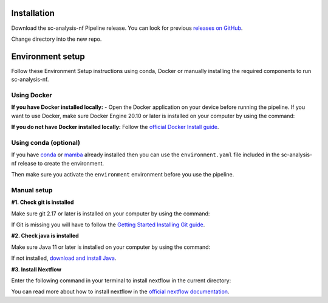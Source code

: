 .. _official nextflow documentation: https://www.nextflow.io/index.html#GetStarted
.. _official Docker Install guide: https://docs.docker.com/engine/install/
.. _releases on GitHub: https://github.com/haniffalab/sc-analysis-nf
.. _conda: https://docs.conda.io/projects/miniconda/en/latest/
.. _mamba: https://mamba.readthedocs.io/en/latest/mamba-installation.html

.. _installation:

Installation
============

Download the sc-analysis-nf Pipeline release. You can look for previous `releases on GitHub`_.

.. code-block:: shell
   :caption: Input

   git clone git@github.com:haniffalab/sc-analysis-nf.git 

.. code-block:: shell
   :caption: Expected Output

   Resolving github.com (github.com)... 140.82.121.3
   Connecting to github.com (github.com)|140.82.121.3|:443... connected.
            ... THIS WILL NEED TO BE CHANGED

Change directory into the new repo.

.. code-block:: shell
   :caption: Input

   cd sc-analysis-nf

.. code-block:: shell
   :caption: Expected Output
    
   sc-analysis-nf/
   sc-analysis-nf/README.md/
   ...
   ...
   sc-analysis-nf/envs/cellrank.yaml
   sc-analysis-nf/input/filtered_gene_bc_matrices/barcodes.tsv

.. _environment:

Environment setup
=================

.. _environment_Docker:

Follow these Environment Setup instructions using conda, Docker or manually installing the required components to run sc-analysis-nf.

Using Docker
-----------
**If you have Docker installed locally:**
- Open the Docker application on your device before running the pipeline.
If you want to use Docker, make sure Docker Engine 20.10 or later is installed on your computer by using the command:

.. code-block:: shell
   :caption: Input

   docker version

.. code-block:: shell
   :caption: Output

   Client: Docker Engine - Community
   Version:           23.0.4
   API version:       1.42
   Go version:        go1.19.8
   Git commit:        f480fb1
   Built:             Fri Apr 14 10:32:23 2023
   OS/Arch:           linux/amd64
   Context:           default

**If you do not have Docker installed locally:** 
Follow the `official Docker Install guide`_.

.. _environment_conda:

Using conda (optional)
-----------

If you have `conda`_ or `mamba`_ already installed then you can use the ``environment.yaml`` file included in the sc-analysis-nf release to create the environment.

.. code-block:: shell
   :caption: Input

   conda create -n nextflow_env -f environment.yaml

Then make sure you activate the ``environment`` environment before you use the pipeline.

.. code-block:: shell
   :caption: Input

   conda activate environment 


.. _environment_manual:

Manual setup
------------

**#1. Check git is installed**

Make sure git 2.17 or later is installed on your computer by using the command:

.. code-block:: shell
   :caption: Input

   git --version

.. code-block:: shell
   :caption: Output

   git version 2.25.1

If Git is missing you will have to follow the `Getting Started Installing Git guide <https://git-scm.com/book/en/v2/Getting-Started-Installing-Git>`__.

**#2. Check java is installed**

Make sure Java 11 or later is installed on your computer by using the command:

.. code-block:: shell
   :caption: Input

   java -version

.. code-block:: shell
   :caption: Output
   
   openjdk version "11.0.18" 2023-01-17
   OpenJDK Runtime Environment (build 11.0.18+10-post-Ubuntu-0ubuntu120.04.1)
   OpenJDK 64-Bit Server VM (build 11.0.18+10-post-Ubuntu-0ubuntu120.04.1, mixed mode, sharing)

If not installed, `download and install Java <https://www.java.com/en/download/manual.jsp>`__.

**#3. Install Nextflow**

Enter the following command in your terminal to install nextflow in the current directory:

.. code-block:: shell
   :caption: Input

   curl -s https://get.nextflow.io | bash
   # Add Nextflow binary to your user's PATH:
   mv nextflow ~/bin/
   # OR system-wide installation:
   # sudo mv nextflow /usr/local/bin

.. code-block:: shell
   :caption: Output
   
   CAPSULE: Downloading dependency org.apache.ivy:ivy:jar:2.5.1
   ...
   CAPSULE: Downloading dependency io.nextflow:nf-commons:jar:23.04.1
                                                                        
         N E X T F L O W
         version 23.04.1 build 5866
         created 15-04-2023 06:51 UTC (07:51 BST)
         cite doi:10.1038/nbt.3820
         http://nextflow.io


   Nextflow installation completed. Please note:
   - the executable file `nextflow` has been created in the folder: ./sc-analysis-nf
   - you may complete the installation by moving it to a directory in your $PATH

You can read more about how to install nextflow in the `official nextflow documentation`_.
